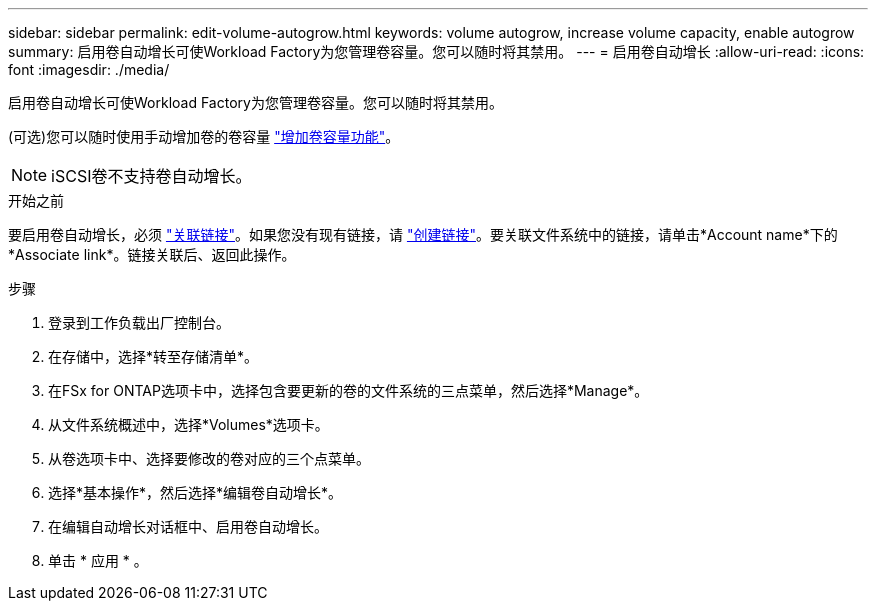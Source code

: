 ---
sidebar: sidebar 
permalink: edit-volume-autogrow.html 
keywords: volume autogrow, increase volume capacity, enable autogrow 
summary: 启用卷自动增长可使Workload Factory为您管理卷容量。您可以随时将其禁用。 
---
= 启用卷自动增长
:allow-uri-read: 
:icons: font
:imagesdir: ./media/


[role="lead"]
启用卷自动增长可使Workload Factory为您管理卷容量。您可以随时将其禁用。

(可选)您可以随时使用手动增加卷的卷容量 link:increase-volume-capacity.html["增加卷容量功能"]。


NOTE: iSCSI卷不支持卷自动增长。

.开始之前
要启用卷自动增长，必须 link:manage-links.html["关联链接"]。如果您没有现有链接，请 link:create-link.html["创建链接"]。要关联文件系统中的链接，请单击*Account name*下的*Associate link*。链接关联后、返回此操作。

.步骤
. 登录到工作负载出厂控制台。
. 在存储中，选择*转至存储清单*。
. 在FSx for ONTAP选项卡中，选择包含要更新的卷的文件系统的三点菜单，然后选择*Manage*。
. 从文件系统概述中，选择*Volumes*选项卡。
. 从卷选项卡中、选择要修改的卷对应的三个点菜单。
. 选择*基本操作*，然后选择*编辑卷自动增长*。
. 在编辑自动增长对话框中、启用卷自动增长。
. 单击 * 应用 * 。

